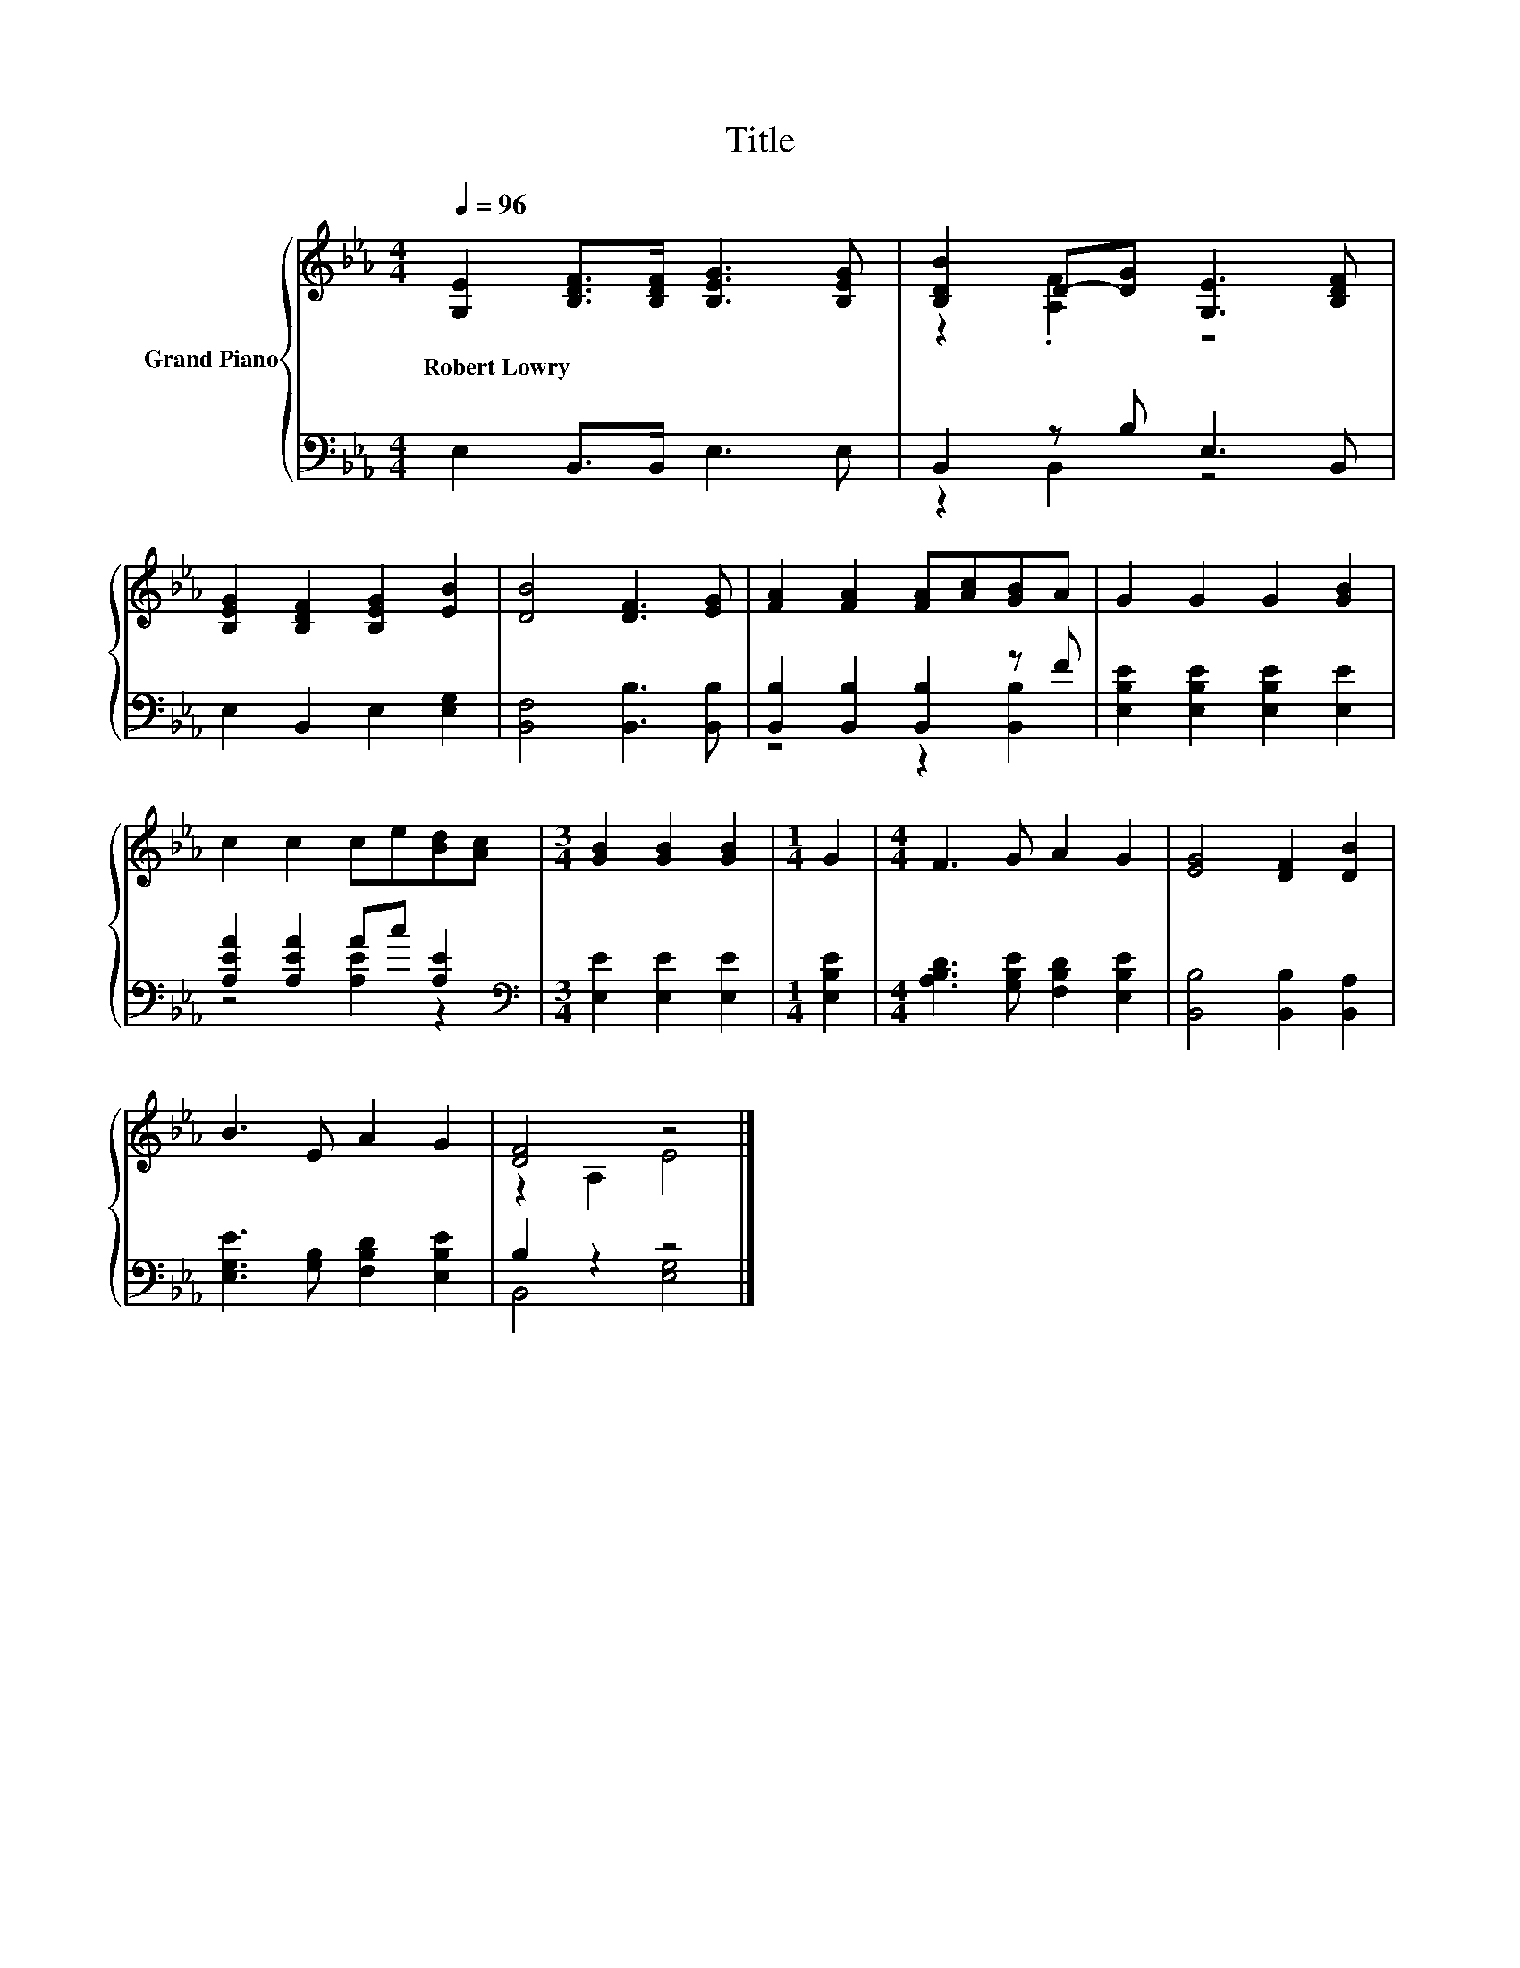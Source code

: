 X:1
T:Title
%%score { ( 1 3 ) | ( 2 4 ) }
L:1/8
Q:1/4=96
M:4/4
K:Eb
V:1 treble nm="Grand Piano"
V:3 treble 
V:2 bass 
V:4 bass 
V:1
 [G,E]2 [B,DF]>[B,DF] [B,EG]3 [B,EG] | [B,DB]2 D-[DG] [G,E]3 [B,DF] | %2
w: Robert~Lowry * * * *||
 [B,EG]2 [B,DF]2 [B,EG]2 [EB]2 | [DB]4 [DF]3 [EG] | [FA]2 [FA]2 [FA][Ac][GB]A | G2 G2 G2 [GB]2 | %6
w: ||||
 c2 c2 ce[Bd][Ac] |[M:3/4] [GB]2 [GB]2 [GB]2 |[M:1/4] G2 |[M:4/4] F3 G A2 G2 | [EG]4 [DF]2 [DB]2 | %11
w: |||||
 B3 E A2 G2 | [DF]4 z4 |] %13
w: ||
V:2
 E,2 B,,>B,, E,3 E, | B,,2 z B, E,3 B,, | E,2 B,,2 E,2 [E,G,]2 | [B,,F,]4 [B,,B,]3 [B,,B,] | %4
 [B,,B,]2 [B,,B,]2 [B,,B,]2 z F | [E,B,E]2 [E,B,E]2 [E,B,E]2 [E,E]2 | [A,EA]2 [A,EA]2 Ac [A,E]2 | %7
[M:3/4][K:bass] [E,E]2 [E,E]2 [E,E]2 |[M:1/4] [E,B,E]2 | %9
[M:4/4] [A,B,D]3 [G,B,E] [F,B,D]2 [E,B,E]2 | [B,,B,]4 [B,,B,]2 [B,,A,]2 | %11
 [E,G,E]3 [G,B,] [F,B,D]2 [E,B,E]2 | B,2 z2 z4 |] %13
V:3
 x8 | z2 .[A,F]2 z4 | x8 | x8 | x8 | x8 | x8 |[M:3/4] x6 |[M:1/4] x2 |[M:4/4] x8 | x8 | x8 | %12
 z2 A,2 E4 |] %13
V:4
 x8 | z2 B,,2 z4 | x8 | x8 | z4 z2 [B,,B,]2 | x8 | z4 [A,E]2 z2 |[M:3/4][K:bass] x6 |[M:1/4] x2 | %9
[M:4/4] x8 | x8 | x8 | B,,4 [E,G,]4 |] %13

